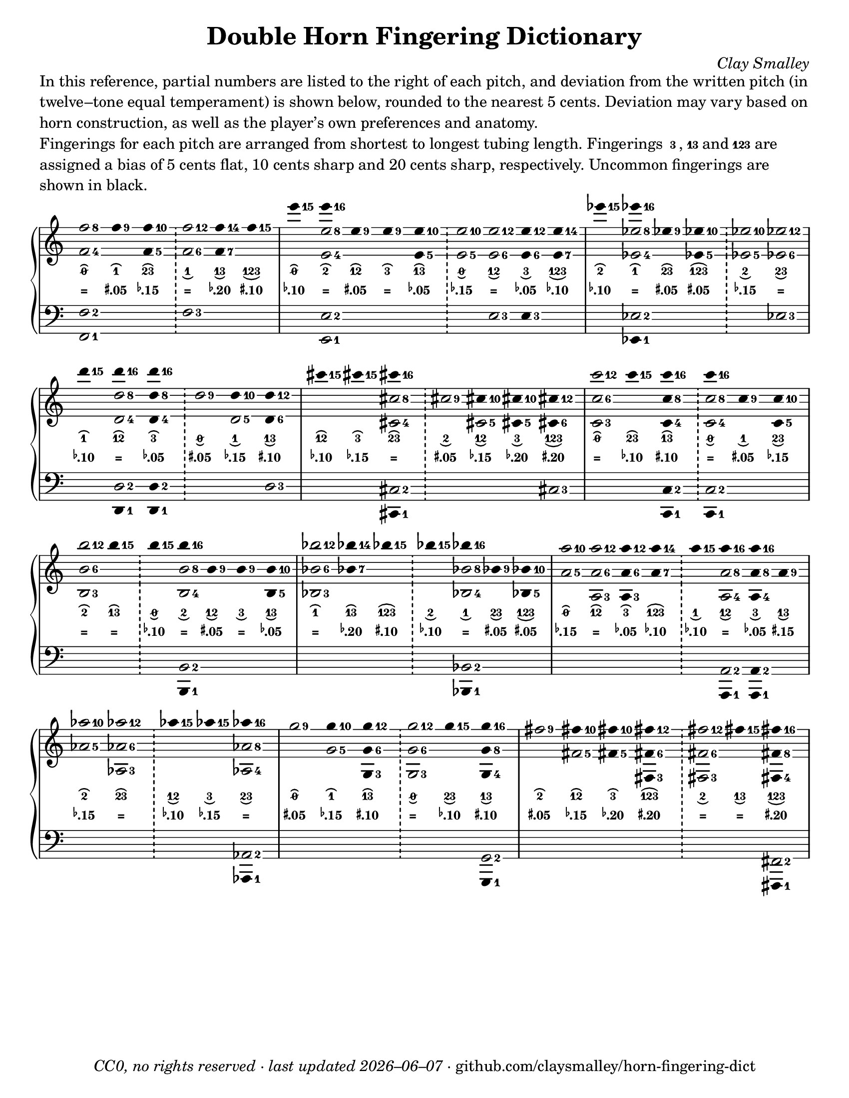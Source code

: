 \version "2.24.1"

#(set-default-paper-size "letter")

date = #(strftime "%Y–%m–%d" (localtime (current-time)))
\header {
  tagline = \markup \concat {
    \italic "CC0, no rights reserved · last updated "
    \italic \date
    " · github.com/claysmalley/horn-fingering-dict"
  }
  title = "Double Horn Fingering Dictionary"
  composer = \markup \italic "Clay Smalley"
}
\paper {
  indent = 0
  scoreTitleMarkup = \markup {
    \override #`(direction . ,UP)
    \dir-column {
      \small \override #'(baseline-skip . 2.5)
      \fromproperty #'header:subpiece
      \bold \fontsize #1
      \fromproperty #'header:piece
    }
  }
}

centermarkup = {
  \once \override TextScript.self-alignment-X = #CENTER
  \once \override TextScript.X-offset = #(lambda (g)
  (+ (ly:self-alignment-interface::centered-on-x-parent g)
  (ly:self-alignment-interface::x-aligned-on-self g)))
}

fingerC = \markup \abs-fontsize #6 \finger " 3 "
fingerAC = \markup \abs-fontsize #6 \finger 13
fingerABC = \markup \abs-fontsize #6 \finger 123
fingerTO = \markup \overtie \abs-fontsize #6 \slashed-digit #0
fingerTB = \markup \overtie \abs-fontsize #6 \finger " 2 "
fingerTA = \markup \overtie \abs-fontsize #6 \finger " 1 "
fingerTAB = \markup \overtie \abs-fontsize #6 \finger 12
fingerTC = \markup \overtie \abs-fontsize #6 \finger " 3 "
fingerTBC = \markup \overtie \abs-fontsize #6 \finger 23
fingerTAC = \markup \overtie \abs-fontsize #6 \finger 13
fingerTABC = \markup \overtie \abs-fontsize #6 \finger 123
fingerLO = \markup \undertie \abs-fontsize #6 \slashed-digit #0
fingerLB = \markup \undertie \abs-fontsize #6 \finger " 2 "
fingerLA = \markup \undertie \abs-fontsize #6 \finger " 1 "
fingerLAB = \markup \undertie \abs-fontsize #6 \finger 12
fingerLC = \markup \undertie \abs-fontsize #6 \finger " 3 "
fingerLBC = \markup \undertie \abs-fontsize #6 \finger 23
fingerLAC = \markup \undertie \abs-fontsize #6 \finger 13
fingerLABC = \markup \undertie \abs-fontsize #6 \finger 123

tuningZero = \markup
\bold
\abs-fontsize #9
"="
tuningSharpFive = \markup
\bold
\abs-fontsize #9
\concat {
  \super
  \sharp
  ".05"
}
tuningSharpTen = \markup
\bold
\abs-fontsize #9
\concat {
  \super
  \sharp
  ".10"
}
tuningSharpFifteen = \markup
\bold
\abs-fontsize #9
\concat {
  \super
  \sharp
  ".15"
}
tuningSharpTwenty = \markup
\bold
\abs-fontsize #9
\concat {
  \super
  \sharp
  ".20"
}
tuningSharpForty = \markup
\bold
\abs-fontsize #9
\concat {
  \super
  \sharp
  ".40"
}
tuningFlatFive = \markup
\bold
\abs-fontsize #9
\concat {
  \super
  \flat
  ".05"
}
tuningFlatTen = \markup
\bold
\abs-fontsize #9
\concat {
  \super
  \flat
  ".10"
}
tuningFlatFifteen = \markup
\bold
\abs-fontsize #9
\concat {
  \super
  \flat
  ".15"
}
tuningFlatTwenty = \markup
\bold
\abs-fontsize #9
\concat {
  \super
  \flat
  ".20"
}
tuningFlatThirty = \markup
\bold
\abs-fontsize #9
\concat {
  \super
  \flat
  ".30"
}
tuningFlatFifty = \markup
\bold
\abs-fontsize #9
\concat {
  \super
  \flat
  ".50"
}

\markup \wordwrap {
  In this reference, partial numbers are listed to the right of each pitch,
  and deviation from the written pitch (in twelve–tone equal temperament) is shown below, rounded to the nearest 5 cents.
  Deviation may vary based on horn construction, as well as the player’s own preferences and anatomy.
}
\markup \null
\markup \wordwrap {
  Fingerings for each pitch are arranged from shortest to longest tubing length.
  Fingerings \concat { \fingerC , } \fingerAC and \fingerABC are assigned a bias of
  5 cents flat, 10 cents sharp and 20 cents sharp, respectively.
  Uncommon fingerings are shown in black.
}
\score {
  \layout {
    #(layout-set-staff-size 20)
    \override Lyrics.LyricText.font-series = #'bold
    \context {
      \Score
      \omit BarNumber
    }
  }
  <<
    \new PianoStaff \with { \remove "Time_signature_engraver" }
    <<
      \new Staff
      <<
        \new Voice = "fingerings" \relative c'' {
          \accidentalStyle Score.forget
          \set Score.timing = ##f
          \omit Staff.TimeSignature
          \override Stem.length = 0
          \stemUp
          \set fingeringOrientations = #'(right)
          \override Fingering.whiteout = ##t
          \override Fingering.whiteout-style = #'rounded-box

          \clef treble
          <f-8 f,-4>2
          <f-9>4*2
          <f-10 f,-5>4*2
          \bar "!"
          <f-12 f,-6>2
          <f-14 f,-7>4*2
          <f-15>4*2
          \bar "|"

          <e'-15>4*2
          <e-16>4*2
          <e,-9>4*2
          <e-9>4*2
          <e-10 e,-5>4*2
          \bar "!"
          <e-10 e,-5>2
          <e-12 e,-6>2
          <e-12 e,-6>4*2
          <e-14 e,-7>4*2
          \bar "|"

          <ees'-15>4*2
          <ees-16>4*2
          <ees,-9>4*2
          <ees-10 ees,-5>4*2
          \bar "!"
          <ees-10 ees,-5>2
          <ees-12 ees,-6>2
          \bar "|"
          \break

          <d'-15>4*2
          <d-16>4*2
          <d-16 d,-8 d,-4>4*2
          \bar "!"
          <d,-9>2
          <d-10>4*2
          <d-12 d,-6>4*2
          \bar "|"

          <cis'-15>4*2
          <cis-15>4*2
          <cis-16>4*2
          \bar "!"
          <cis,-9>2
          <cis-10>4*2
          <cis-10 cis,-5>4*2
          <cis-12 cis,-6>4*2
          \bar "|"

          <c'-12 c,-6 c,-3>2
          <c-15>4*2
          <c-16 c,-8 c,-4>4*2
          \bar "!"
          <c-16>4*2
          <c,-9>4*2
          <c-10 c,-5>4*2
          \bar "|"
          \break

          <b'-12 b,-6 b,-3>2
          <b-15>4*2
          \bar "!"
          <b-15>4*2
          <b-16>4*2
          <b,-9>4*2
          <b-9>4*2
          <b-10 b,-5>4*2
          \bar "|"

          <bes'-12 bes,-6 bes,-3>2
          <bes-14 bes,-7>4*2
          <bes-15>4*2
          \bar "!"
          <bes-15>4*2
          <bes-16>4*2
          <bes,-9>4*2
          <bes-10 bes,-5>4*2
          \bar "|"

          <a'-10 a,-5>2
          <a-12 a,-6 a,-3>2
          <a-12 a,-6 a,-3>4*2
          <a-14 a,-7>4*2
          \bar "!"
          <a-15>4*2
          <a-16>4*2
          <a-16>4*2
          <a,-9>4*2
          \bar "|"
          \break

          <aes'-10 aes,-5>2
          <aes-12 aes,-6 aes,-3>2
          \bar "!"
          <aes-15>4*2
          <aes-15>4*2
          <aes-16>4*2
          \bar "|"

          <g-9>2
          <g-10>4*2
          <g-12 g,-6 g,-3>4*2
          \bar "!"
          <g-12 g,-6 g,-3>2
          <g-15>4*2
          <g-16 g,-8 g,-4>4*2
          \bar "|"

          <fis-9>2
          <fis-10>4*2
          <fis-10>4*2
          <fis-12 fis,-6 fis,-3>4*2
          \bar "!"
          <fis-12 fis,-6 fis,-3>2
          <fis-15>4*2
          <fis-16 fis,-8 fis,-4>4*2
          \bar "|"
        }
        \new Voice = "fingeringb" \relative c'' {
          \accidentalStyle Score.forget
          \set Score.timing = ##f
          \omit Staff.TimeSignature
          \override Stem.length = 0
          \stemDown
          \set fingeringOrientations = #'(right)
          \override Fingering.whiteout = ##t
          \override Fingering.whiteout-style = #'rounded-box

          \clef treble
          s2 s s s s s
          s2 <e-8 e,-4> s s s s s s s
          s2 <ees-8 ees,-4> s s s s
          s2 <d-8 d,-4> s s <d,-5> s
          s2 s <cis'-8 cis,-4> s <cis,-5> s s
          s2 s s <c'-8 c,-4> s s
          s2 s s <b-8 b,-4> s s s
          s2 s s s <bes-8 bes,-4> s s
          s2 s s s s <a-8 a,-4> <a-8 a,-4>4*2 s
          s2 s s s <aes-8 aes,-4>
          s2 <g-5> s s s s
          s2 <fis-5> <fis-5>4*2 s2 s s s
        }
      >>
      \new Lyrics = "fingering"
      \context Lyrics = "fingering" {
        \lyricsto "fingerings" {
          % f
          \fingerTO
          \fingerTA
          \fingerTBC
          \fingerLA
          \fingerLAC
          \fingerLABC

          % e
          \fingerTO
          \fingerTB
          \fingerTAB
          \fingerTC
          \fingerTAC
          \fingerLO
          \fingerLAB
          \fingerLC
          \fingerLABC

          % ees
          \fingerTB
          \fingerTA
          \fingerTBC
          \fingerTABC
          \fingerLB
          \fingerLBC

          % d
          \fingerTA
          \fingerTAB
          \fingerTC
          \fingerLO
          \fingerLA
          \fingerLAC

          % cis
          \fingerTAB
          \fingerTC
          \fingerTBC
          \fingerLB
          \fingerLAB
          \fingerLC
          \fingerLABC

          % c
          \fingerTO
          \fingerTBC
          \fingerTAC
          \fingerLO
          \fingerLA
          \fingerLBC

          % b
          \fingerTB
          \fingerTAC
          \fingerLO
          \fingerLB
          \fingerLAB
          \fingerLC
          \fingerLAC

          % bes
          \fingerTA
          \fingerTAC
          \fingerTABC
          \fingerLB
          \fingerLA
          \fingerLBC
          \fingerLABC

          % a
          \fingerTO
          \fingerTAB
          \fingerTC
          \fingerTABC
          \fingerLA
          \fingerLAB
          \fingerLC
          \fingerLAC

          % aes
          \fingerTB
          \fingerTBC
          \fingerLAB
          \fingerLC
          \fingerLBC

          % g
          \fingerTO
          \fingerTA
          \fingerTAC
          \fingerLO
          \fingerLBC
          \fingerLAC

          % fis
          \fingerTB
          \fingerTAB
          \fingerTC
          \fingerTABC
          \fingerLB
          \fingerLAC
          \fingerLABC
        }
      }
      \new Lyrics = "tuning"
      \context Lyrics = "tuning" {
        \lyricsto "fingerings" {
          \override Lyrics.LyricText.font-size = #-2

          % f
          \tuningZero
          \tuningSharpFive
          \tuningFlatFifteen
          \tuningZero
          \tuningFlatTwenty
          \tuningSharpTen

          % e
          \tuningFlatTen
          \tuningZero
          \tuningSharpFive
          \tuningZero
          \tuningFlatFive
          \tuningFlatFifteen
          \tuningZero
          \tuningFlatFive
          \tuningFlatTen

          % ees
          \tuningFlatTen
          \tuningZero
          \tuningSharpFive
          \tuningSharpFive
          \tuningFlatFifteen
          \tuningZero

          % d
          \tuningFlatTen
          \tuningZero
          \tuningFlatFive
          \tuningSharpFive
          \tuningFlatFifteen
          \tuningSharpTen

          % cis
          \tuningFlatTen
          \tuningFlatFifteen
          \tuningZero
          \tuningSharpFive
          \tuningFlatFifteen
          \tuningFlatTwenty
          \tuningSharpTwenty

          % c
          \tuningZero
          \tuningFlatTen
          \tuningSharpTen
          \tuningZero
          \tuningSharpFive
          \tuningFlatFifteen

          % b
          \tuningZero
          \tuningZero
          \tuningFlatTen
          \tuningZero
          \tuningSharpFive
          \tuningZero
          \tuningFlatFive

          % bes
          \tuningZero
          \tuningFlatTwenty
          \tuningSharpTen
          \tuningFlatTen
          \tuningZero
          \tuningSharpFive
          \tuningSharpFive

          % a 
          \tuningFlatFifteen
          \tuningZero
          \tuningFlatFive
          \tuningFlatTen
          \tuningFlatTen
          \tuningZero
          \tuningFlatFive
          \tuningSharpFifteen

          % aes
          \tuningFlatFifteen
          \tuningZero
          \tuningFlatTen
          \tuningFlatFifteen
          \tuningZero

          % g
          \tuningSharpFive
          \tuningFlatFifteen
          \tuningSharpTen
          \tuningZero
          \tuningFlatTen
          \tuningSharpTen

          % fis
          \tuningSharpFive
          \tuningFlatFifteen
          \tuningFlatTwenty
          \tuningSharpTwenty
          \tuningZero
          \tuningZero
          \tuningSharpTwenty
        }
      }
      \new Staff
      <<
        \new Voice = "fingeringc" \relative c {
          \accidentalStyle Score.forget
          \set Score.timing = ##f
          \omit Staff.TimeSignature
          \override Stem.length = 0
          \stemUp
          \set fingeringOrientations = #'(right)
          \override Fingering.whiteout = ##t
          \override Fingering.whiteout-style = #'rounded-box

          \clef bass
          <f-2 f,-1>2 s s <f-3> s s
          s2 <e-2 e,-1> s s s s <e-3> <e-3>4*2 s2
          s2 <ees-2> s s s <ees-3>
          s2 <d-2> <d-2 d,-1>4*2 s2 s <d-3>
          s2 s <cis-2> s s s <cis-3>
          s2 s <c-2 c,-1>4*2 <c-2>2 s s
          s2 s s <b-2> s s s
          s2 s s s <bes-2> s s
          s2 s s s s <a-2> <a-2>4*2 s2
          s2 s s s <aes-2>
          s2 s s s s <g-2>
          s2 s s s s s <fis-2>
        }
        \new Voice = "fingeringd" \relative c, {
          \accidentalStyle Score.forget
          \set Score.timing = ##f
          \omit Staff.TimeSignature
          \override Stem.length = 0
          \stemDown
          \set fingeringOrientations = #'(right)
          \override Fingering.whiteout = ##t
          \override Fingering.whiteout-style = #'rounded-box

          \clef bass
          s2 s s s s s
          s2 s s s s s s s s
          s2 <ees-1>4*2 s2 s s s
          s2 <d-1>4*2 s2 s s s
          s2 s <cis-1>4*2 s2 s s s
          s2 s s <c-1>4*2 s2 s
          s2 s s <b-1>4*2 s2 s s
          s2 s s s <bes-1>4*2 s2 s
          s2 s s s s <a-1>4*2 <a-1>4*2 s2
          s2 s s s <aes-1>4*2
          s2 s s s s <g-1>4*2
          s2 s s s s s <fis-1>4*2
        }
      >>
    >>
  >>
}
